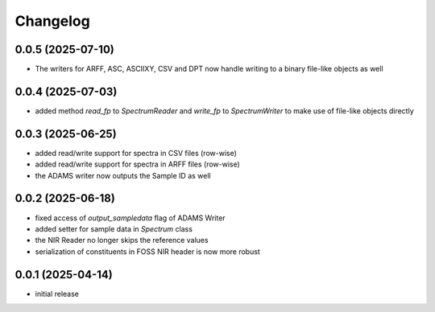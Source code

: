Changelog
=========

0.0.5 (2025-07-10)
------------------

- The writers for ARFF, ASC, ASCIIXY, CSV and DPT now handle writing to a binary file-like objects as well


0.0.4 (2025-07-03)
------------------

- added method `read_fp` to `SpectrumReader` and `write_fp` to `SpectrumWriter` to make use
  of file-like objects directly


0.0.3 (2025-06-25)
------------------

- added read/write support for spectra in CSV files (row-wise)
- added read/write support for spectra in ARFF files (row-wise)
- the ADAMS writer now outputs the Sample ID as well


0.0.2 (2025-06-18)
------------------

- fixed access of `output_sampledata` flag of ADAMS Writer
- added setter for sample data in `Spectrum` class
- the NIR Reader no longer skips the reference values
- serialization of constituents in FOSS NIR header is now more robust


0.0.1 (2025-04-14)
------------------

- initial release

